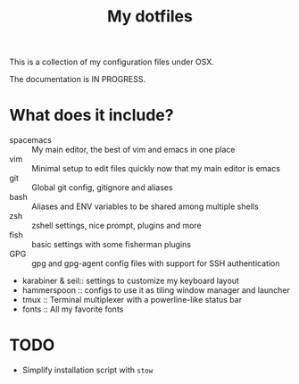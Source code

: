 #+TITLE: My dotfiles

This is a collection of my configuration files under OSX.

The documentation is IN PROGRESS.

* What does it include?

- spacemacs :: My main editor, the best of vim and emacs in one place
- vim :: Minimal setup to edit files quickly now that my main editor is emacs
- git :: Global git config, gitignore and aliases
- bash :: Aliases and ENV variables to be shared among multiple shells
- zsh :: zshell settings, nice prompt, plugins and more
- fish :: basic settings with some fisherman plugins
- GPG :: gpg and gpg-agent config files with support for SSH authentication
- karabiner & seil:: settings to customize my keyboard layout
- hammerspoon :: configs to use it as tiling window manager and launcher
- tmux :: Terminal multiplexer with a powerline-like status bar
- fonts :: All my favorite fonts

* TODO

- Simplify installation script with =stow=
